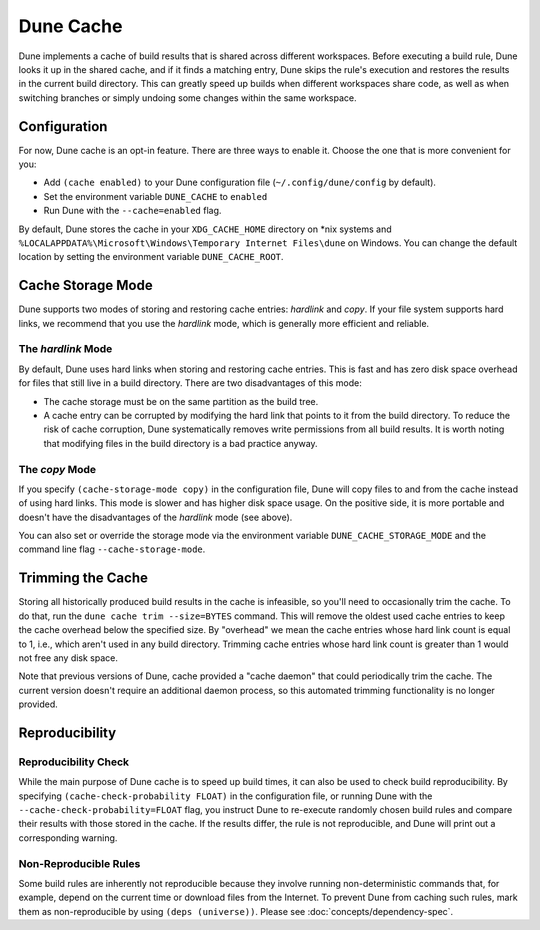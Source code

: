 **********
Dune Cache
**********

.. TODO(diataxis) This is reference material with some explanation.

Dune implements a cache of build results that is shared across different
workspaces. Before executing a build rule, Dune looks it up in the shared
cache, and if it finds a matching entry, Dune skips the rule's execution and
restores the results in the current build directory. This can greatly speed up
builds when different workspaces share code, as well as when switching branches
or simply undoing some changes within the same workspace.


Configuration
=============

For now, Dune cache is an opt-in feature. There are three ways to enable it.
Choose the one that is more convenient for you:

* Add ``(cache enabled)`` to your Dune configuration file
  (``~/.config/dune/config`` by default).
* Set the environment variable ``DUNE_CACHE`` to ``enabled``
* Run Dune with the ``--cache=enabled`` flag.

By default, Dune stores the cache in your ``XDG_CACHE_HOME`` directory on \*nix
systems and ``%LOCALAPPDATA%\Microsoft\Windows\Temporary Internet Files\dune`` on Windows.
You can change the default location by setting the environment variable
``DUNE_CACHE_ROOT``.


Cache Storage Mode
==================

Dune supports two modes of storing and restoring cache entries: `hardlink` and
`copy`. If your file system supports hard links, we recommend that you use the
`hardlink` mode, which is generally more efficient and reliable.

The `hardlink` Mode
-------------------

By default, Dune uses hard links when storing and restoring cache entries. This
is fast and has zero disk space overhead for files that still live in a build
directory. There are two disadvantages of this mode:

* The cache storage must be on the same partition as the build tree.
* A cache entry can be corrupted by modifying the hard link that points to it
  from the build directory. To reduce the risk of cache corruption, Dune
  systematically removes write permissions from all build results. It is worth
  noting that modifying files in the build directory is a bad practice anyway.

The `copy` Mode
---------------

If you specify ``(cache-storage-mode copy)`` in the configuration file, Dune
will copy files to and from the cache instead of using hard links. This mode is
slower and has higher disk space usage. On the positive side, it is more
portable and doesn't have the disadvantages of the `hardlink` mode (see above).

You can also set or override the storage mode via the environment variable
``DUNE_CACHE_STORAGE_MODE`` and the command line flag ``--cache-storage-mode``.

Trimming the Cache
==================

Storing all historically produced build results in the cache is infeasible, so
you'll need to occasionally trim the cache. To do that, run the ``dune cache
trim --size=BYTES`` command. This will remove the oldest used cache entries to
keep the cache overhead below the specified size. By "overhead" we mean the
cache entries whose hard link count is equal to 1, i.e., which aren't used in
any build directory. Trimming cache entries whose hard link count is greater
than 1 would not free any disk space.

Note that previous versions of Dune, cache provided a "cache daemon" that could
periodically trim the cache. The current version doesn't require an additional
daemon process, so this automated trimming functionality is no longer provided.


Reproducibility
===============

Reproducibility Check
---------------------

While the main purpose of Dune cache is to speed up build times, it can also be
used to check build reproducibility. By specifying ``(cache-check-probability
FLOAT)`` in the configuration file, or running Dune with the
``--cache-check-probability=FLOAT`` flag, you instruct Dune to re-execute
randomly chosen build rules and compare their results with those stored in the
cache. If the results differ, the rule is not reproducible, and Dune will print
out a corresponding warning.

Non-Reproducible Rules
----------------------

Some build rules are inherently not reproducible because they involve running
non-deterministic commands that, for example, depend on the current time or
download files from the Internet. To prevent Dune from caching such rules, mark
them as non-reproducible by using ``(deps (universe))``. Please see
:doc:`concepts/dependency-spec`.
